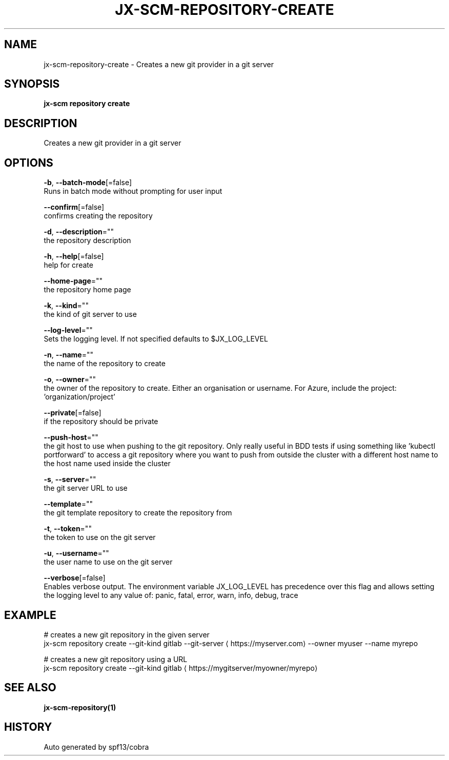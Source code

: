 .TH "JX-SCM\-REPOSITORY\-CREATE" "1" "" "Auto generated by spf13/cobra" "" 
.nh
.ad l


.SH NAME
.PP
jx\-scm\-repository\-create \- Creates a new git provider in a git server


.SH SYNOPSIS
.PP
\fBjx\-scm repository create\fP


.SH DESCRIPTION
.PP
Creates a new git provider in a git server


.SH OPTIONS
.PP
\fB\-b\fP, \fB\-\-batch\-mode\fP[=false]
    Runs in batch mode without prompting for user input

.PP
\fB\-\-confirm\fP[=false]
    confirms creating the repository

.PP
\fB\-d\fP, \fB\-\-description\fP=""
    the repository description

.PP
\fB\-h\fP, \fB\-\-help\fP[=false]
    help for create

.PP
\fB\-\-home\-page\fP=""
    the repository home page

.PP
\fB\-k\fP, \fB\-\-kind\fP=""
    the kind of git server to use

.PP
\fB\-\-log\-level\fP=""
    Sets the logging level. If not specified defaults to $JX\_LOG\_LEVEL

.PP
\fB\-n\fP, \fB\-\-name\fP=""
    the name of the repository to create

.PP
\fB\-o\fP, \fB\-\-owner\fP=""
    the owner of the repository to create. Either an organisation or username.  For Azure, include the project: 'organization/project'

.PP
\fB\-\-private\fP[=false]
    if the repository should be private

.PP
\fB\-\-push\-host\fP=""
    the git host to use when pushing to the git repository. Only really useful in BDD tests if using something like 'kubectl portforward' to access a git repository where you want to push from outside the cluster with a different host name to the host name used inside the cluster

.PP
\fB\-s\fP, \fB\-\-server\fP=""
    the git server URL to use

.PP
\fB\-\-template\fP=""
    the git template repository to create the repository from

.PP
\fB\-t\fP, \fB\-\-token\fP=""
    the token to use on the git server

.PP
\fB\-u\fP, \fB\-\-username\fP=""
    the user name to use on the git server

.PP
\fB\-\-verbose\fP[=false]
    Enables verbose output. The environment variable JX\_LOG\_LEVEL has precedence over this flag and allows setting the logging level to any value of: panic, fatal, error, warn, info, debug, trace


.SH EXAMPLE
.PP
# creates a new git repository in the given server
  jx\-scm repository create \-\-git\-kind gitlab \-\-git\-server 
\[la]https://myserver.com\[ra] \-\-owner myuser \-\-name myrepo

.PP
# creates a new git repository using a URL
  jx\-scm repository create \-\-git\-kind gitlab 
\[la]https://mygitserver/myowner/myrepo\[ra]


.SH SEE ALSO
.PP
\fBjx\-scm\-repository(1)\fP


.SH HISTORY
.PP
Auto generated by spf13/cobra
